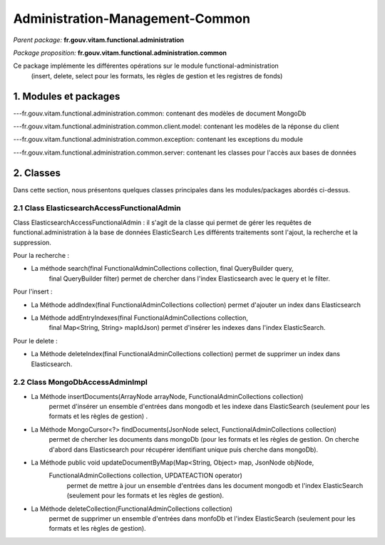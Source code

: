 Administration-Management-Common
#######

*Parent package:* **fr.gouv.vitam.functional.administration**

*Package proposition:* **fr.gouv.vitam.functional.administration.common**

Ce package implémente les différentes opérations sur le module functional-administration
 (insert, delete, select pour les formats, les règles de gestion et les registres de fonds)
 
1. Modules et packages
======================

---fr.gouv.vitam.functional.administration.common: contenant des modèles de document MongoDb

---fr.gouv.vitam.functional.administration.common.client.model: contenant les modèles de la réponse du client 

---fr.gouv.vitam.functional.administration.common.exception: contenant les exceptions du module

---fr.gouv.vitam.functional.administration.common.server: contenant les classes pour l'accès aux bases de données 

2. Classes
==========

Dans cette section, nous présentons quelques classes principales dans les modules/packages
abordés ci-dessus.

2.1 Class ElasticsearchAccessFunctionalAdmin
-------------------

Class ElasticsearchAccessFunctionalAdmin : il s'agit de la classe qui permet de gérer les requêtes de functional.administration à la base de données ElasticSearch
Les différents traitements sont l'ajout, la recherche et la suppression.

Pour la recherche :

- La méthode search(final FunctionalAdminCollections collection, final QueryBuilder query,
        final QueryBuilder filter) permet de chercher dans l'index Elasticsearch avec le query et le filter.
        
Pour l'insert :

- La Méthode addIndex(final FunctionalAdminCollections collection) permet d'ajouter un index dans Elasticsearch

- La Méthode addEntryIndexes(final FunctionalAdminCollections collection,
        final Map<String, String> mapIdJson) permet  d'insérer les indexes dans l'index ElasticSearch.
        
Pour le delete :

- La Méthode deleteIndex(final FunctionalAdminCollections collection) permet  de supprimer un index dans Elasticsearch.

2.2 Class MongoDbAccessAdminImpl
-------------------------------------

- La Méthode insertDocuments(ArrayNode arrayNode, FunctionalAdminCollections collection)
                   permet d'insérer un ensemble d'entrées dans mongodb et les indexe dans ElasticSearch (seulement pour les formats et les règles de gestion) .
                   
- La Méthode MongoCursor<?> findDocuments(JsonNode select, FunctionalAdminCollections collection)
                   permet de chercher les documents dans mongoDb (pour les formats et les règles de gestion.
                   On cherche d'abord dans Elasticsearch pour récupérer identifiant unique puis cherche dans mongoDb).
                   
- La Méthode public void updateDocumentByMap(Map<String, Object> map, JsonNode objNode,
        FunctionalAdminCollections collection, UPDATEACTION operator)
                  permet de mettre à jour un ensemble d'entrées dans les document mongodb et l'index ElasticSearch (seulement pour les formats et les règles de gestion).
                  
- La Méthode deleteCollection(FunctionalAdminCollections collection)
                  permet de supprimer un ensemble d'entrées dans monfoDb et l'index ElasticSearch (seulement pour les formats et les règles de gestion).